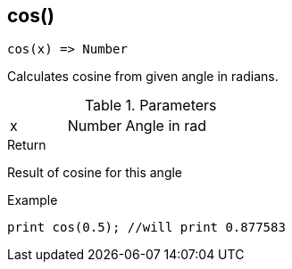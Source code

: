 [.nxsl-function]
[[func-cos]]
== cos()

[source,c]
----
cos(x) => Number
----

Calculates cosine from given angle in radians. 

.Parameters
[cols="1,1,3" grid="none", frame="none"]
|===
|x|Number|Angle in rad
|===

.Return
Result of cosine for this angle

.Example
[source,c]
----
print cos(0.5); //will print 0.877583
----
